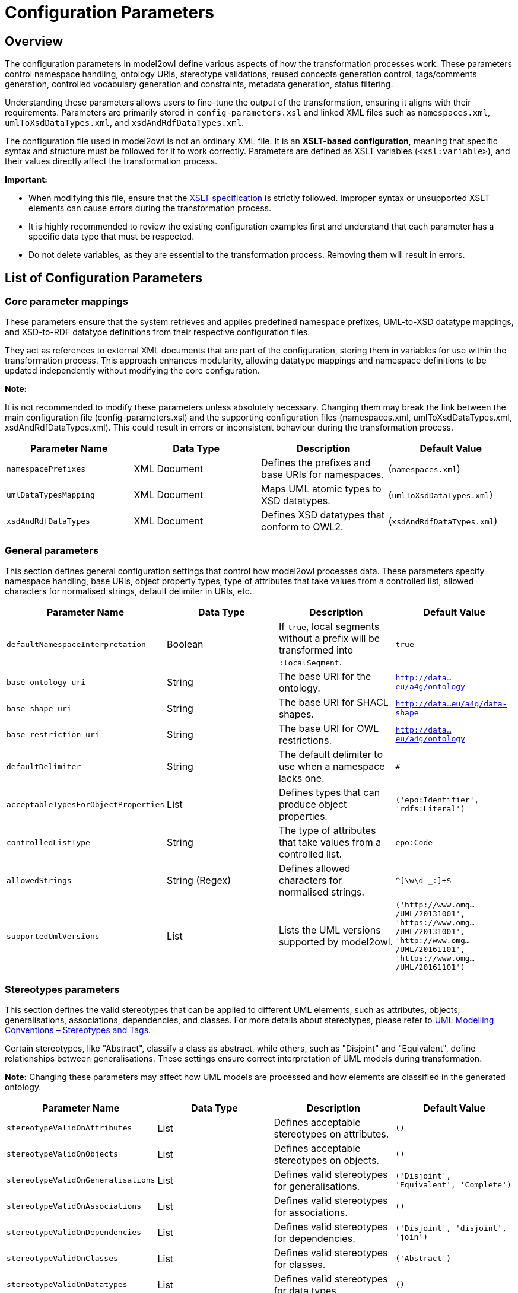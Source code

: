 = Configuration Parameters

== Overview

The configuration parameters in model2owl define various aspects of how the transformation processes work.
These parameters control namespace handling, ontology URIs, stereotype validations, reused concepts generation control,
tags/comments generation, controlled vocabulary generation and constraints, metadata generation, status filtering.

Understanding these parameters allows users to fine-tune the output of the transformation, ensuring it aligns
with their requirements. Parameters are primarily stored in `config-parameters.xsl` and linked XML files such as
`namespaces.xml`, `umlToXsdDataTypes.xml`, and `xsdAndRdfDataTypes.xml`.

The configuration file used in model2owl is not an ordinary XML file. It is an **XSLT-based configuration**,
meaning that specific syntax and structure must be followed for it to work correctly.
Parameters are defined as XSLT variables (`<xsl:variable>`), and their values directly affect the transformation
process.

**Important:**

* When modifying this file, ensure that the link:https://www.w3.org/TR/xslt-30/#variables-and-parameters[XSLT specification] is strictly followed. Improper syntax or unsupported XSLT elements can cause errors during the transformation process.

* It is highly recommended to review the existing configuration examples first and understand that each parameter has a specific data type that must be respected.

* Do not delete variables, as they are essential to the transformation process. Removing them will result in errors.

== List of Configuration Parameters



=== Core parameter mappings
These parameters ensure that the system retrieves and applies predefined namespace prefixes, UML-to-XSD datatype mappings,
and XSD-to-RDF datatype definitions from their respective configuration files.

They act as references to external XML documents that are part of the configuration, storing them in variables for use
within the transformation process. This approach enhances modularity, allowing datatype mappings and namespace definitions
to be updated independently without modifying the core configuration.

**Note:**

It is not recommended to modify these parameters unless absolutely necessary. Changing them may break the link between
the main configuration file (config-parameters.xsl) and the supporting configuration files
(namespaces.xml, umlToXsdDataTypes.xml, xsdAndRdfDataTypes.xml).
This could result in errors or inconsistent behaviour during the transformation process.

[options="header"]
|===
| Parameter Name | Data Type | Description | Default Value
| `namespacePrefixes` | XML Document | Defines the prefixes and base URIs for namespaces. | (`namespaces.xml`)
| `umlDataTypesMapping` | XML Document | Maps UML atomic types to XSD datatypes. | (`umlToXsdDataTypes.xml`)
| `xsdAndRdfDataTypes` | XML Document | Defines XSD datatypes that conform to OWL2. | (`xsdAndRdfDataTypes.xml`)
|===

=== General parameters
This section defines general configuration settings that control how model2owl processes data.
These parameters specify namespace handling, base URIs, object property types, type of attributes that take values from a controlled list,
allowed characters for normalised strings, default delimiter in URIs, etc.

[options="header"]
|===
| Parameter Name | Data Type | Description | Default Value
| `defaultNamespaceInterpretation` | Boolean | If `true`, local segments without a prefix will be transformed into `:localSegment`. | `true`
| `base-ontology-uri` | String | The base URI for the ontology. |`http://data...eu/a4g/ontology`
| `base-shape-uri` | String | The base URI for SHACL shapes. | `http://data...eu/a4g/data-shape`
| `base-restriction-uri` | String | The base URI for OWL restrictions. | `http://data...eu/a4g/ontology`
| `defaultDelimiter` | String | The default delimiter to use when a namespace lacks one. | `#`
| `acceptableTypesForObjectProperties` | List | Defines types that can produce object properties. | `('epo:Identifier', 'rdfs:Literal')`
| `controlledListType` | String | The type of attributes that take values from a controlled list. | `epo:Code`
| `allowedStrings` | String (Regex) | Defines allowed characters for normalised strings. | `^[\w\d-_:]+$`
| `supportedUmlVersions` | List | Lists the UML versions supported by model2owl. | `('http://www.omg.../UML/20131001', 'https://www.omg.../UML/20131001', 'http://www.omg.../UML/20161101', 'https://www.omg.../UML/20161101')`
|===


=== Stereotypes parameters
This section defines the valid stereotypes that can be applied to different UML elements, such as attributes, objects,
generalisations, associations, dependencies, and classes. For more details about stereotypes, please refer to
link:../uml/conv-general.adoc#sec:stereotypes-tags[UML Modelling Conventions – Stereotypes and Tags].


Certain stereotypes, like "Abstract", classify a class as abstract, while others, such as "Disjoint" and "Equivalent",
define relationships between generalisations. These settings ensure correct interpretation of UML models during
transformation.

**Note:**
Changing these parameters may affect how UML models are processed and how elements are classified in the generated
ontology.
[options="header"]
|===
| Parameter Name | Data Type | Description | Default Value
| `stereotypeValidOnAttributes` | List | Defines acceptable stereotypes on attributes. | `()`
| `stereotypeValidOnObjects` | List | Defines acceptable stereotypes on objects. | `()`
| `stereotypeValidOnGeneralisations` | List | Defines valid stereotypes for generalisations. | `('Disjoint', 'Equivalent', 'Complete')`
| `stereotypeValidOnAssociations` | List | Defines valid stereotypes for associations. | `()`
| `stereotypeValidOnDependencies` | List | Defines valid stereotypes for dependencies. | `('Disjoint', 'disjoint', 'join')`
| `stereotypeValidOnClasses` | List | Defines valid stereotypes for classes. | `('Abstract')`
| `stereotypeValidOnDatatypes` | List | Defines valid stereotypes for data types. | `()`
| `stereotypeValidOnEnumerations` | List | Defines valid stereotypes for enumerations. | `()`
| `stereotypeValidOnPackages` | List | Defines valid stereotypes for packages. | `()`
| `abstractClassesStereotypes` | List | Defines which stereotypes classify a class as abstract. | `('Abstract', 'abstract class', 'abstract')`

|===
=== Controlled vocabulary parameters

This section defines settings for handling controlled vocabularies in model2owl. These parameters determine whether
enumeration items are converted into SKOS concepts and whether entire enumerations are structured as SKOS concept schemes.

Additionally, constraint levels can be applied to UML enumeration objects to specify how SHACL shapes should be generated
for controlled vocabularies. This allows for fine-grained control over validation and enforcement in different vocabularies.

[options="header"]
|===
| Parameter Name | Data Type | Description | Default Value
| `enableGenerationOfSkosConcept` | Boolean | Enables or disables the transformation of enumeration items into SKOS concepts. | `false`
| `enableGenerationOfConceptSchemes` | Boolean | Enables or disables the transformation of enumerations into SKOS schemes. | `false`
| `cvConstraintLevelProperty` | String | Property used for constraint levels in controlled vocabularies (compact URI). | `epo:constraintLevel`
|===


==== CV Constraint Level

Due to the diversity of controlled vocabularies (CVs) that a project may use, it is necessary to have precise control
over the type of SHACL shapes generated for each CV. This information will be stored within the
UML model itself by using a tag with a key defined in the configuration (cvConstraintLevelProperty).

There are two possible link:../uml/conv-enumerations.adoc#rule:enumeration-constraint-level[constraint levels] that determine the type of SHACL shape generated:

   * permissive – Generates a permissive SHACL shape for the related UML enumeration.
   * restrictive – Generates a restrictive SHACL shape for the related UML enumeration.

**Note:**

A tag with a key specified in **`cvConstraintLevelProperty`** is **not included** in model2owl artefacts;
it is used solely to determine the type of SHACL shapes to be generated.

If a controlled vocabulary does **not** have a constraint level defined in the model,
it will **default to a permissive** SHACL shape.





=== Reused concepts parameters
This section defines parameters that control the **generation of reused concepts** in different
artefacts. Reused concepts are elements considered **external** but included in certain
outputs to maintain consistency across the ontology.

To provide **granular control**, individual configuration variables allow users to specify
whether reused concepts should be **included or excluded** for each type of artefact:

- **SHACL artefacts**
- **OWL Core ontology**
- **OWL Restrictions**
- **Glossary**

Additionally, a dedicated prefix list ensures that **certain concepts are always treated as
internal**, preventing them from being excluded even if they would otherwise be classified as
"reused."

With these parameters (`generateReusedConceptsSHACL`, `generateReusedConceptsOWLcore`, `generateReusedConceptsOWLrestrictions`,
`generateReusedConceptsGlossary`), **users have full control** over which artefacts generate reused concepts.

Each of these variables acts as a **toggle** for its respective artefact type:

- **`true`** → The artefact will include reused concepts.
- **`false`** → The artefact will exclude reused concepts.

The **`includedPrefixesList`** parameter ensures that certain prefixes (e.g., `epo`, `epo-not`, `epo-ord`)
are always treated as **internal**. This means that **concepts with these prefixes will always be included**,
even if they would sometimes be classified as reused.

[options="header"]
|===
| Parameter Name | Data Type | Description | Default Value
| `includedPrefixesList` | List | Defines prefixes for concepts that should be included in generated artefacts. | `('epo', 'epo-not', 'epo-ord', 'epo-cat', 'epo-con', 'epo-ful')`
| `generateReusedConceptsSHACL` | Boolean | Enables or disables the inclusion of reused concepts in SHACL artefacts. | `true`
| `generateReusedConceptsOWLcore` | Boolean | Enables or disables the inclusion of reused concepts in OWL core artefacts. | `true`
| `generateReusedConceptsOWLrestrictions` | Boolean | Enables or disables the inclusion of reused concepts in OWL restrictions. | `true`
| `generateReusedConceptsGlossary` | Boolean | Enables or disables the inclusion of reused concepts in the glossary. | `true`
|===
=== Status filtering parameters

This section defines parameters that control ** status-based filtering** in model2owl.

Status filtering is a **flexible mechanism** that allows users to specify which UML elements should be **included or excluded**
based on predefined status values. Since model2owl does not assume logical correctness of the statuses assigned to UML elements,
it is the **modeller’s responsibility** to ensure that statuses are set correctly to maintain a consistent RDF representation.

==== **Status Filtering**

Status filtering in model2owl is fully configurable, allowing users to define **custom status
values** for UML elements. model2owl does not impose fixed status values; instead, users must
establish a list of valid statuses for their specific project.

==== **Status Filtering Guidelines**
The modeller must ensure that statuses are applied correctly to maintain consistency.
The following cases require special attention:

- **Classes linked by a connector** → If one or both classes are filtered out, the connector
should also be filtered out.
- **Classes with attributes** → If a class is filtered out, all its attributes should also be
filtered out.
- **Class inheritance** → If a superclass is filtered out, all its subclasses and related UML
elements should also be filtered out.

**Filtering out** means that a UML element is assigned a status that prevents it from being
included in the generated artefacts.

==== **Defining Statuses in UML Models**

Statuses should be assigned to UML elements using **UML tags (tagged values)**. A **compact URI**
representing the status property should be chosen and applied as a tag to elements where status-based
filtering is needed.

Additionally, elements **without a status tag** will be assigned a **default status** defined
in the configuration (`unspecifiedStatusInterpretation`). This ensures that even elements
missing an explicit status can be processed consistently.

===== **Model2owl status configuration parameters**

[options="header"]
|===
| Parameter Name | Data Type | Description | Default Value
| `statusProperty` | String | Defines the property used to indicate an element's status. | `epo:status`
| `validStatusesList` | List | Defines the list of valid statuses for elements. | `('proposed', 'approved', 'implemented')`
| `excludedElementStatusesList` | List | Defines statuses that should be excluded from the output. | `('proposed', 'approved')`
| `unspecifiedStatusInterpretation` | String | Defines the default status for elements without an explicitly set status. | `implemented`
|===

==== **Example: Status Filtering in Action**

[options="header"]
|===
| UML Element | `epo:status` Tag
| `:term1`   | `proposed`
| `:term2`   | `approved`
| `:term3`   | `implemented`
| `:term4`   | _not set_
| `:term5`   | `proposed`
|===

**Model2owl configuration**
```xml
<xsl:variable name="statusProperty" select="'epo:status'"/>
<xsl:variable name="validStatusesList" select="('proposed', 'approved', 'implemented')"/>
<xsl:variable name="excludedElementStatusesList" select="('proposed', 'approved')"/>
<xsl:variable name="unspecifiedStatusInterpretation" select="'implemented'"/>
```

**Outcome: Included and Excluded Terms**
[options="header"]
|===
| UML Element | Included in Generated Artefacts?
| `:term1`   | `Excluded`
| `:term2`   | `Excluded`
| `:term3`   | `Included`
| `:term4`   | `Included as it defaults to implemented`
| `:term5`   | `Excluded`
|===

==== **Key Takeaways**

- Elements with a status in `excludedElementStatusesList` are not generated.
- Elements without a status use the default value set in `unspecifiedStatusInterpretation`.
- If a status value is not listed in `validStatusesList`, an error is triggered.
- **The `statusProperty` tells model2owl which property is used in UML tags to express the status
of an element.** Model2owl interprets these tags to determine element status.

=== **Comments generation**

This section defines parameters that control **how comments are handled** in the generated
artefacts. Comments can be included to **provide additional explanations, annotations, or
editorial notes** within OWL or SHACL outputs.
[options="header"]
|===
| Parameter Name | Data Type | Description | Default Value
| `commentsGeneration` | Boolean | Enables or disables the generation of comments in the output. | `true`
| `commentProperty` | String | Specifies the property used for comments in the output. | `skos:editorialNote`
|===

=== **Tags**

Model2owl uses tags found in the UML model in two distinct ways:

   * To generate corresponding RDF statements that express metadata about concepts, following the link:../transformation/transf-rules4.adoc#rule:element-tag-core[transformation rules for tags].
   * To control the generation process at the UML element level by using specific tags that describe an element's status or constraint level (control tags).

Control tags influence the generation process by altering how elements are transformed into semantic artefacts.
These tags modify or control specific behaviours during the transformation process, such as filtering elements
based on their status or applying constraints.

Model2owl relies on certain tags to define properties such as:

   * Status of elements (statusProperty)
   * Constraint level of controlled vocabularies (cvConstraintLevelProperty)

Since these tags are only required internally for processing and filtering, they are not included in the generated OWL and SHACL artefacts.

The **`excludedTagNamesList`** variable ensures that these tags are **filtered out**, preventing them from appearing in the output while still allowing them to control how elements are processed.

**Note:**

This exclusion only affects the **representation** of the tags in the final artefacts—**it does not impact their functionality** in filtering or validation.



[options="header"]
|===
| Parameter Name | Data Type | Description | Default Value
| `excludedTagNamesList` | List | Defines tag names that should be excluded from the output. | `($statusProperty, $cvConstraintLevelProperty)`
|===

=== Convention report parameters
This section defines parameters used in the **generation of the convention report**. The convention report provides a
structured evaluation of the UML model, ensuring it adheres to predefined rules and best practices. These parameters
allow users to **customise report metadata**, such as the copyright statement, author details, and the UML model name
included in the report.

[options="header"]
|===
| Parameter Name | Data Type | Description | Default Value
| `conventionReportCopyrightText` | String | Defines the copyright text for the convention report. | `Publications Office of the European Union, 2023`
| `conventionReportAuthor` | String | Defines the author of the convention report. | `Publications Office of the European Union`
| `conventionReportAuthorLocation` | String | Defines the location of the report's author. | `Luxembourg`
| `conventionReportAuthorWebsite` | String | Defines the website of the report's author. | `https://op.europa.eu`
| `conventionReportUMLModelName` | String | Defines the name of the UML model in the report. | `eProcurement`
|===

=== Metadata parameters

This section defines metadata parameters used in the generation of **OWL Core, OWL Restrictions, and SHACL Shapes** artefacts.
Metadata plays a crucial role in **identifying, describing, and managing ontology components**,
ensuring that each generated artefact contains the necessary information.

[options="header"]
|===
| Parameter Name | Data Type | Description | Default Value
| `moduleReference` | String | Defines the module reference identifier. | `core`
| `ontologyTitleCore` | String | Defines the title for the OWL Core ontology. (dct:title) | `ePO Core core`
| `ontologyTitleRestrictions` | String | Defines the title for the OWL Restrictions ontology. (dct:title)| `ePO Core restrictions`
| `ontologyTitleShapes` | String | Defines the title for the SHACL Shapes ontology. (dct:title)  | `ePO Core shapes`
| `ontologyDescriptionCore` | String | Provides a detailed description of the eProcurement Ontology Core. (dct:description)| _Some text_
| `ontologyDescriptionRestrictions` | String | Provides a detailed description of the eProcurement Ontology Restrictions. (dct:description) | _Some text_
| `ontologyDescriptionShapes` | String | Provides a detailed description of the eProcurement Ontology Shapes. (dct:description) | _Some text_
| `ontologyLabelCore` | String | Defines the label for the OWL Core ontology. (rdfs:label)| _Some text_
| `ontologyLabelRestrictions` | String | Defines the label for the OWL Restrictions ontology. (rdfs:label)| _Some text_
| `ontologyLabelShapes` | String | Defines the label for the SHACL Shapes ontology. (rdfs:label)| _Some text_
| `issuedDate` | Date | Defines the ontology's issuance date. (dct:issued)| _Automatically set to current date_
| `createdDate` | Date | Defines the ontology's creation date. (dct:created)| _Automatically set to current date_
| `ontologyStatus` | String | Defines the status of the ontology. (bibo:status)| `Semantic Specification Release`
| `versionInfo` | String | Defines the ontology version. (owl:versionInfo)| `3.1.0`
| `priorVersion` | String | Defines the prior version of the ontology. (owl:priorVersion)| `3.0.1`
| `preferredNamespaceUri` | String | Defines the preferred namespace URI. (vann:preferredNamespaceUri)| `http://data.../a4g/ontology#`
| `preferredNamespacePrefix` | String | Defines the preferred namespace prefix. (vann:preferredNamespacePrefix) | `epo`
| `licenseLiteral` | String | Defines the licensing terms for the ontology. (dct:license)| `Creative Commons Attribution 4.0 International (CC BY 4.0)`
| `publisher` | String | Defines the publisher's URI. (dct:publisher)| `http://publications...authority/corporate-body/PUBL`
|===

